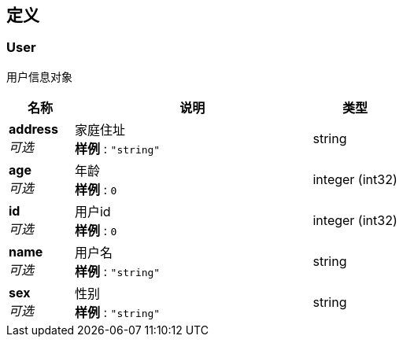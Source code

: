 
[[_definitions]]
== 定义

[[_user]]
=== User
用户信息对象


[options="header", cols=".^3a,.^11a,.^4a"]
|===
|名称|说明|类型
|**address** +
__可选__|家庭住址 +
**样例** : `"string"`|string
|**age** +
__可选__|年龄 +
**样例** : `0`|integer (int32)
|**id** +
__可选__|用户id +
**样例** : `0`|integer (int32)
|**name** +
__可选__|用户名 +
**样例** : `"string"`|string
|**sex** +
__可选__|性别 +
**样例** : `"string"`|string
|===



